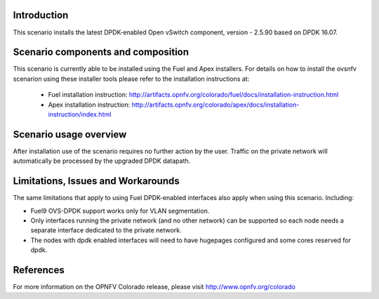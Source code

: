 .. This work is licensed under a Creative Commons Attribution 4.0 International License.
.. http://creativecommons.org/licenses/by/4.0
.. (c) Intel Corporation

Introduction
============
This scenario installs the latest DPDK-enabled Open vSwitch component,
version - 2.5.90 based on DPDK 16.07.

Scenario components and composition
===================================
This scenario is currently able to be installed using the Fuel and Apex installers.
For details on how to install the ovsnfv scenarion using these installer tools
please refer to the installation instructions at:
  * Fuel installation instruction: http://artifacts.opnfv.org/colorado/fuel/docs/installation-instruction.html
  * Apex installation instruction: http://artifacts.opnfv.org/colorado/apex/docs/installation-instruction/index.html

.. Above links need to be updated with the eventual release URL's.  This will need to be done closer to the
.. release date once the project and docs team have a solution ready and the final version of the installation
.. documents are done.

Scenario usage overview
=======================
After installation use of the scenario requires no further action by the user.
Traffic on the private network will automatically be processed by the upgraded
DPDK datapath.

Limitations, Issues and Workarounds
===================================
The same limitations that apply to using Fuel DPDK-enabled interfaces also apply
when using this scenario. Including:

* Fuel9 OVS-DPDK support works only for VLAN segmentation.
* Only interfaces running the private network (and no other network) can be
  supported so each node needs a separate interface dedicated to the private network.
* The nodes with dpdk enabled interfaces will need to have hugepages
  configured and some cores reserved for dpdk.


References
==========

For more information on the OPNFV Colorado release, please visit
http://www.opnfv.org/colorado

